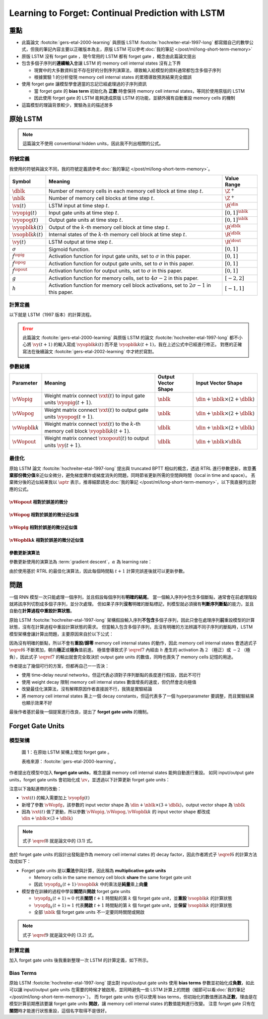 ==================================================
Learning to Forget: Continual Prediction with LSTM
==================================================

.. ====================================================================================================================
.. Set index for authors.
.. ====================================================================================================================

.. index::
  single: Felix A. Gers
  single: Jürgen Schmidhuber
  single: Fred Cummins

.. ====================================================================================================================
.. Set index for conference/journal.
.. ====================================================================================================================

.. index::
  single: Neural Computation

.. ====================================================================================================================
.. Set index for publishing time.
.. ====================================================================================================================

.. index::
  single: 2000

.. ====================================================================================================================
.. Setup SEO.
.. ====================================================================================================================

.. meta::
  :description:
    提出在 LSTM 上增加 forget gate
  :keywords:
    LSTM,
    RNN,
    Sequence Model,
    model architecture,
    neural network

.. ====================================================================================================================
.. Setup front matter.
.. ====================================================================================================================

.. tab-set::

  .. tab-item:: Tags

    :bdg-secondary:`LSTM`
    :bdg-secondary:`Model Architecture`
    :bdg-secondary:`RNN`
    :bdg-secondary:`Sequence Model`
    :bdg-primary:`Neural Computation`

  .. tab-item:: Authors

    Felix A. Gers, Jürgen Schmidhuber, Fred Cummins

  .. tab-item:: Date

    2000

  .. tab-item:: Journal

    Neural Computation

  .. tab-item:: Link

    論文連結 :footcite:`gers-etal-2000-learning`

    .. ================================================================================================================
    .. Define math macros. We put macros here so that user will not see them loading.
    .. ================================================================================================================

    .. math::
      :nowrap:

      \[
        % Operators.
        \newcommand{\opblk}{\operatorname{block}}
        \newcommand{\opfg}{\operatorname{fg}}
        \newcommand{\opig}{\operatorname{ig}}
        \newcommand{\opin}{\operatorname{in}}
        \newcommand{\oplen}{\operatorname{len}}
        \newcommand{\opnet}{\operatorname{net}}
        \newcommand{\opog}{\operatorname{og}}
        \newcommand{\opout}{\operatorname{out}}
        \newcommand{\opseq}{\operatorname{seq}}

        % Memory cell blocks.
        \newcommand{\blk}[1]{{\opblk^{#1}}}

        % Vectors' notations.
        \newcommand{\vs}{\mathbf{s}}
        \newcommand{\vsopblk}[1]{\vs^\blk{#1}}
        \newcommand{\vx}{\mathbf{x}}
        \newcommand{\vxopout}{\vx^\opout}
        \newcommand{\vxt}{\tilde{\vx}}
        \newcommand{\vy}{\mathbf{y}}
        \newcommand{\vyh}{\hat{\vy}}
        \newcommand{\vyopblk}[1]{\vy^\blk{#1}}
        \newcommand{\vyopfg}{\vy^\opfg}
        \newcommand{\vyopig}{\vy^\opig}
        \newcommand{\vyopog}{\vy^\opog}
        \newcommand{\vz}{\mathbf{z}}
        \newcommand{\vzopblk}[1]{\vz^\blk{#1}}
        \newcommand{\vzopfg}{\vz^\opfg}
        \newcommand{\vzopig}{\vz^\opig}
        \newcommand{\vzopog}{\vz^\opog}
        \newcommand{\vzopout}{\vz^\opout}

        % Matrixs' notation.
        \newcommand{\vW}{\mathbf{W}}
        \newcommand{\vWopblk}[1]{\vW^\blk{#1}}
        \newcommand{\vWopfg}{\vW^\opfg}
        \newcommand{\vWopig}{\vW^\opig}
        \newcommand{\vWopog}{\vW^\opog}
        \newcommand{\vWopout}{\vW^\opout}

        % Symbols in mathcal.
        \newcommand{\cL}{\mathcal{L}}
        \newcommand{\cT}{\mathcal{T}}

        % Vectors with subscript.
        \newcommand{\vxj}{{\vx_j}}
        \newcommand{\vyi}{{\vy_i}}
        \newcommand{\vyj}{{\vy_j}}
        \newcommand{\vzi}{{\vz_i}}

        % Matrixs with subscripts.
        \newcommand{\vWii}{{\vW_{i, i}}}
        \newcommand{\vWij}{{\vW_{i, j}}}

        % Dimensions.
        \newcommand{\din}{{d_\opin}}
        \newcommand{\dout}{{d_\opout}}
        \newcommand{\dblk}{{d_\opblk}}
        \newcommand{\nblk}{{n_\opblk}}

        % Derivative of loss(#2) with respect to net input #1 at time #3.
        \newcommand{\vth}[2]{{\vartheta_{#1}^{#2}}}

        % Gradient approximation by truncating gradient.
        \newcommand{\aptr}{\approx_{\operatorname{tr}}}
      \]

..
  <!-- Operator in. -->
  $\providecommand{\opnet}{}$
  $\renewcommand{\opnet}{\operatorname{net}}$
  <!-- Operator in. -->
  $\providecommand{\opin}{}$
  $\renewcommand{\opin}{\operatorname{in}}$
  <!-- Operator out. -->
  $\providecommand{\opout}{}$
  $\renewcommand{\opout}{\operatorname{out}}$
  <!-- Operator cell block. -->
  $\providecommand{\opblk}{}$
  $\renewcommand{\opblk}{\operatorname{block}}$
  <!-- Operator cell multiplicative forget gate. -->
  $\providecommand{\opfg}{}$
  $\renewcommand{\opfg}{\operatorname{fg}}$
  <!-- Operator cell multiplicative input gate. -->
  $\providecommand{\opig}{}$
  $\renewcommand{\opig}{\operatorname{ig}}$
  <!-- Operator cell multiplicative output gate. -->
  $\providecommand{\opog}{}$
  $\renewcommand{\opog}{\operatorname{og}}$
  <!-- Operator sequence. -->
  $\providecommand{\opseq}{}$
  $\renewcommand{\opseq}{\operatorname{seq}}$
  <!-- Operator loss. -->
  $\providecommand{\oploss}{}$
  $\renewcommand{\oploss}{\operatorname{loss}}$

  <!-- Net input. -->
  $\providecommand{\net}{}$
  $\renewcommand{\net}[2]{\opnet_{#1}(#2)}$
  <!-- Net input with activatiton f. -->
  $\providecommand{\fnet}{}$
  $\renewcommand{\fnet}[2]{f_{#1}\big(\net{#1}{#2}\big)}$
  <!-- Derivative of f with respect to net input. -->
  $\providecommand{\dfnet}{}$
  $\renewcommand{\dfnet}[2]{f_{#1}'\big(\net{#1}{#2}\big)}$

  <!-- Input dimension. -->
  $\providecommand{\din}{}$
  $\renewcommand{\din}{d_{\opin}}$
  <!-- Output dimension. -->
  $\providecommand{\dout}{}$
  $\renewcommand{\dout}{d_{\opout}}$
  <!-- Cell block dimension. -->
  $\providecommand{\dblk}{}$
  $\renewcommand{\dblk}{d_{\opblk}}$

  <!-- Number of cell blocks. -->
  $\providecommand{\nblk}{}$
  $\renewcommand{\nblk}{n_{\opblk}}$

  <!-- Cell block k. -->
  $\providecommand{\blk}{}$
  $\renewcommand{\blk}[1]{\opblk^{#1}}$

  <!-- Weight of multiplicative forget gate. -->
  $\providecommand{\wfg}{}$
  $\renewcommand{\wfg}{w^{\opfg}}$
  <!-- Weight of multiplicative input gate. -->
  $\providecommand{\vWopig}{}$
  $\renewcommand{\vWopig}{w^{\opig}}$
  <!-- Weight of multiplicative output gate. -->
  $\providecommand{\vWopog}{}$
  $\renewcommand{\vWopog}{w^{\opog}}$
  <!-- Weight of cell units. -->
  $\providecommand{\wblk}{}$
  $\renewcommand{\wblk}[1]{w^{\blk{#1}}}$
  <!-- Weight of output units. -->
  $\providecommand{\wout}{}$
  $\renewcommand{\wout}{w^{\opout}}$

  <!-- Net input of multiplicative forget gate. -->
  $\providecommand{\netfg}{}$
  $\renewcommand{\netfg}[2]{\opnet_{#1}^{\opfg}(#2)}$
  <!-- Net input of multiplicative forget gate with activatiton f. -->
  $\providecommand{\fnetfg}{}$
  $\renewcommand{\fnetfg}[2]{f_{#1}^{\opfg}\big(\netfg{#1}{#2}\big)}$
  <!-- Derivative of f with respect to net input of forget gate. -->
  $\providecommand{\dfnetfg}{}$
  $\renewcommand{\dfnetfg}[2]{f_{#1}^{\opfg}{'}\big(\netfg{#1}{#2}\big)}$
  <!-- Net input of multiplicative input gate. -->
  $\providecommand{\netig}{}$
  $\renewcommand{\netig}[2]{\opnet_{#1}^{\opig}(#2)}$
  <!-- Net input of multiplicative input gate with activatiton f. -->
  $\providecommand{\fnetig}{}$
  $\renewcommand{\fnetig}[2]{f_{#1}^{\opig}\big(\netig{#1}{#2}\big)}$
  <!-- Derivative of f with respect to net input of input gate. -->
  $\providecommand{\dfnetig}{}$
  $\renewcommand{\dfnetig}[2]{f_{#1}^{\opig}{'}\big(\netig{#1}{#2}\big)}$
  <!-- Net input of multiplicative output gate. -->
  $\providecommand{\netog}{}$
  $\renewcommand{\netog}[2]{\opnet_{#1}^{\opog}(#2)}$
  <!-- Net input of multiplicative output gate with activatiton f. -->
  $\providecommand{\fnetog}{}$
  $\renewcommand{\fnetog}[2]{f_{#1}^{\opog}\big(\netog{#1}{#2}\big)}$
  <!-- Derivative of f with respect to net input of output gate. -->
  $\providecommand{\dfnetog}{}$
  $\renewcommand{\dfnetog}[2]{f_{#1}^{\opog}{'}\big(\netog{#1}{#2}\big)}$
  <!-- Net input of output units. -->
  $\providecommand{\netout}{}$
  $\renewcommand{\netout}[2]{\opnet_{#1}^{\opout}(#2)}$
  <!-- Net input of output units with activatiton f. -->
  $\providecommand{\fnetout}{}$
  $\renewcommand{\fnetout}[2]{f_{#1}^{\opout}\big(\netout{#1}{#2}\big)}$
  <!-- Derivative of f with respect to net input of output units. -->
  $\providecommand{\dfnetout}{}$
  $\renewcommand{\dfnetout}[2]{f_{#1}^{\opout}{'}\big(\netout{#1}{#2}\big)}$

  <!-- Net input of cell unit. -->
  $\providecommand{\netblk}{}$
  $\renewcommand{\netblk}[3]{\opnet_{#1}^{\blk{#2}}(#3)}$
  <!-- Net input of cell unit with activatiton g. -->
  $\providecommand{\gnetblk}{}$
  $\renewcommand{\gnetblk}[3]{g_{#1}\big(\netblk{#1}{#2}{#3}\big)}$
  <!-- Derivative of g with respect to net input of cell unit. -->
  $\providecommand{\dgnetblk}{}$
  $\renewcommand{\dgnetblk}[3]{g_{#1}'\big(\netblk{#1}{#2}{#3}\big)}$
  <!-- Cell unit with activatiton h. -->
  $\providecommand{\hblk}{}$
  $\renewcommand{\hblk}[3]{h_{#1}\big(s_{#1}^{\blk{#2}}(#3)\big)}$
  <!-- Derivative of h with respect to cell unit. -->
  $\providecommand{\dhblk}{}$
  $\renewcommand{\dhblk}[3]{h_{#1}'\big(s_{#1}^{\blk{#2}}(#3)\big)}$

  <!-- Gradient approximation by truncating gradient. -->
  $\providecommand{\aptr}{}$
  $\renewcommand{\aptr}{\approx_{\operatorname{tr}}}$

重點
====

- 此篇論文 :footcite:`gers-etal-2000-learning` 與原版 LSTM :footcite:`hochreiter-etal-1997-long` 都寫錯自己的數學公式，但我的筆記內容主要以正確版本為主，原版 LSTM 可以參考\ :doc:`我的筆記 </post/ml/long-short-term-memory>`
- 原版 LSTM 沒有 forget gate ，現今常用的 LSTM 都有 forget gate ，概念由此篇論文提出
- 包含多個子序列的\ **連續輸入**\會讓 LSTM 的 memory cell internal states 沒有上下界

  - 現實中的大多數資料並不存在好的分割序列演算法，導致輸入給模型的資料通常都包含多個子序列
  - 根據實驗 1 的分析發現 memory cell internal states 的累積導致預測結果完全錯誤

- 使用 forget gate 讓模型學會適當的忘記已經處理過的子序列資訊

  - 當 forget gate 的 **bias term** 初始化為 **正數** 時會保持 memory cell internal states，等同於使用原版的 LSTM
  - 因此使用 forget gate 的 LSTM 能夠達成原版 LSTM 的功能，並額外擁有自動重設 memory cells 的機制

- 這篇模型的理論背景較少，實驗為主的描述居多

原始 LSTM
=========

.. note::

  這篇論文不使用 conventional hidden units，因此我不列出相關的公式。

符號定義
--------

我使用的符號與論文不同，我的符號定義請參考\ :doc:`我的筆記 </post/ml/long-short-term-memory>`。

+------------------------+---------------------------------------------------------------------------------------------------+----------------------+
| Symbol                 | Meaning                                                                                           | Value Range          |
+========================+===================================================================================================+======================+
| :math:`\dblk`          | Number of memory cells in each memory cell block at time step :math:`t`.                          | :math:`\Z^+`         |
+------------------------+---------------------------------------------------------------------------------------------------+----------------------+
| :math:`\nblk`          | Number of memory cell blocks at time step :math:`t`.                                              | :math:`\Z^+`         |
+------------------------+---------------------------------------------------------------------------------------------------+----------------------+
| :math:`\vx(t)`         | LSTM input at time step :math:`t`.                                                                | :math:`\R^\din`      |
+------------------------+---------------------------------------------------------------------------------------------------+----------------------+
| :math:`\vyopig(t)`     | Input gate units at time step :math:`t`.                                                          | :math:`[0, 1]^\nblk` |
+------------------------+---------------------------------------------------------------------------------------------------+----------------------+
| :math:`\vyopog(t)`     | Output gate units at time step :math:`t`.                                                         | :math:`[0, 1]^\nblk` |
+------------------------+---------------------------------------------------------------------------------------------------+----------------------+
| :math:`\vyopblk{k}(t)` | Output of the :math:`k`-th memory cell block at time step :math:`t`.                              | :math:`\R^\dblk`     |
+------------------------+---------------------------------------------------------------------------------------------------+----------------------+
| :math:`\vsopblk{k}(t)` | Internal states of the :math:`k`-th memory cell block at time step :math:`t`.                     | :math:`\R^\dblk`     |
+------------------------+---------------------------------------------------------------------------------------------------+----------------------+
| :math:`\vy(t)`         | LSTM output at time step :math:`t`.                                                               | :math:`\R^\dout`     |
+------------------------+---------------------------------------------------------------------------------------------------+----------------------+
| :math:`\sigma`         | Sigmoid function.                                                                                 | :math:`[0, 1]`       |
+------------------------+---------------------------------------------------------------------------------------------------+----------------------+
| :math:`f^\opig`        | Activation function for input gate units, set to :math:`\sigma` in this paper.                    | :math:`[0, 1]`       |
+------------------------+---------------------------------------------------------------------------------------------------+----------------------+
| :math:`f^\opog`        | Activation function for output gate units, set to :math:`\sigma` in this paper.                   | :math:`[0, 1]`       |
+------------------------+---------------------------------------------------------------------------------------------------+----------------------+
| :math:`f^\opout`       | Activation function for output units, set to :math:`\sigma` in this paper.                        | :math:`[0, 1]`       |
+------------------------+---------------------------------------------------------------------------------------------------+----------------------+
| :math:`g`              | Activation function for memory cells, set to :math:`4 \sigma - 2` in this paper.                  | :math:`[-2, 2]`      |
+------------------------+---------------------------------------------------------------------------------------------------+----------------------+
| :math:`h`              | Activation function for memory cell block activations, set to :math:`2 \sigma - 1` in this paper. | :math:`[-1, 1]`      |
+------------------------+---------------------------------------------------------------------------------------------------+----------------------+

計算定義
--------

以下就是 LSTM（1997 版本）的計算流程。

.. math::
  :nowrap:

  \[
    \begin{align*}
      & \algoProc{\operatorname{LSTM1997}}(\vx, \vWopig, \vWopog, \vWopblk{1}, \dots, \vWopblk{\nblk}, \vWopout) \\
      & \indent{1} \algoCmt{Initialize activations with zeros.} \\
      & \indent{1} \cT \algoEq \oplen(\vx) \\
      & \indent{1} \vyopig(0) \algoEq \zv \\
      & \indent{1} \vyopog(0) \algoEq \zv \\
      & \indent{1} \algoFor{k \in \Set{1, \dots, \nblk}} \\
      & \indent{2}   \vsopblk{k}(0) \algoEq \zv \\
      & \indent{2}   \vyopblk{k}(0) \algoEq \zv \\
      & \indent{1} \algoEndFor \\
      & \indent{1} \algoCmt{Do forward pass.} \\
      & \indent{1} \algoFor{t \in \Set{0, \dots, \cT - 1}} \\
      & \indent{2}   \algoCmt{Concatenate input units with activations.} \\
      & \indent{2}   \vxt(t) \algoEq \begin{pmatrix}
                                       \vx(t) \\
                                       \vyopig(t) \\
                                       \vyopog(t) \\
                                       \vyopblk{1}(t) \\
                                       \vdots \\
                                       \vyopblk{\nblk}(t)
                                     \end{pmatrix} \\
      & \indent{2}   \algoCmt{Compute input gate units' activations.} \\
      & \indent{2}   \vzopig(t + 1) \algoEq \vWopig \cdot \vxt(t) \\
      & \indent{2}   \vyopig(t + 1) \algoEq f^\opig\qty(\vzopig(t + 1)) \\
      & \indent{2}   \algoCmt{Compute output gate units' activations.} \\
      & \indent{2}   \vzopog(t + 1) \algoEq \vWopog \cdot \vxt(t) \\
      & \indent{2}   \vyopog(t + 1) \algoEq f^\opog\qty(\vzopog(t + 1)) \\
      & \indent{2}   \algoCmt{Compute the k-th memory cell block's activations.} \\
      & \indent{2}   \algoFor{k \in \Set{1, \dots, \nblk}} \\
      & \indent{3}     \vzopblk{k}(t + 1) \algoEq \vWopblk{k} \cdot \vxt(t) \\
      & \indent{3}     \vsopblk{k}(t + 1) \algoEq \vsopblk{k}(t) + \vyopig_k(t + 1) \cdot g\qty(\vzopblk{k}(t + 1)) \\
      & \indent{3}     \vyopblk{k}(t + 1) \algoEq \vyopog_k(t + 1) \cdot h\qty(\vsopblk{k}(t + 1)) \\
      & \indent{2}   \algoEndFor \\
      & \indent{2}   \algoCmt{Concatenate input units with new activations.} \\
      & \indent{2}   \vxopout(t + 1) \algoEq \begin{pmatrix}
                                               \vx(t) \\
                                               \vyopblk{1}(t + 1) \\
                                               \vdots \\
                                               \vyopblk{\nblk}(t + 1) \\
                                             \end{pmatrix} \\
      & \indent{2}   \algoCmt{Compute outputs.} \\
      & \indent{2}   \vzopout(t + 1) \algoEq \vWopout \cdot \vxopout(t + 1) \\
      & \indent{2}   \vy(t + 1) \algoEq f^\opout\qty(\vzopout(t + 1)) \\
      & \indent{1} \algoEndFor \\
      & \indent{1} \algoReturn \vy(1), \dots, \vy(\cT) \\
      & \algoEndProc
    \end{align*}
  \]

.. error::

  此篇論文 :footcite:`gers-etal-2000-learning` 與原版 LSTM 的論文 :footcite:`hochreiter-etal-1997-long` 都不小心將 :math:`\vy(t + 1)` 的輸入寫成 :math:`\vyopblk{k}(t)` 而不是 :math:`\vyopblk{k}(t + 1)`，我在上述公式中已經進行修正。
  對應的正確寫法在後續論文 :footcite:`gers-etal-2002-learning` 中才終於寫對。


參數結構
--------

+---------------------+---------------------------------------------------------------------------------------------------------+---------------------+-----------------------------------------+
| Parameter           | Meaning                                                                                                 | Output Vector Shape | Input Vector Shape                      |
+=====================+=========================================================================================================+=====================+=========================================+
| :math:`\vWopig`     | Weight matrix connect :math:`\vxt(t)` to input gate units :math:`\vyopig(t + 1)`.                       | :math:`\nblk`       | :math:`\din + \nblk \times (2 + \dblk)` |
+---------------------+---------------------------------------------------------------------------------------------------------+---------------------+-----------------------------------------+
| :math:`\vWopog`     | Weight matrix connect :math:`\vxt(t)` to output gate units :math:`\vyopog(t + 1)`.                      | :math:`\nblk`       | :math:`\din + \nblk \times (2 + \dblk)` |
+---------------------+---------------------------------------------------------------------------------------------------------+---------------------+-----------------------------------------+
| :math:`\vWopblk{k}` | Weight matrix connect :math:`\vxt(t)` to the :math:`k`-th memory cell block :math:`\vyopblk{k}(t + 1)`. | :math:`\dblk`       | :math:`\din + \nblk \times (2 + \dblk)` |
+---------------------+---------------------------------------------------------------------------------------------------------+---------------------+-----------------------------------------+
| :math:`\vWopout`    | Weight matrix connect :math:`\vxopout(t)` to output units :math:`\vy(t + 1)`.                           | :math:`\dblk`       | :math:`\din + \nblk \times \dblk`       |
+---------------------+---------------------------------------------------------------------------------------------------------+---------------------+-----------------------------------------+

最佳化
------

原始 LSTM 論文 :footcite:`hochreiter-etal-1997-long` 提出與 truncated BPTT 相似的概念，透過 RTRL 進行參數更新，故意\ **丟棄部份微分值**\來近似全微分，避免梯度爆炸或梯度消失的問題，同時節省更新所需的空間與時間（local in time and space）。
丟棄微分後的近似結果我以 :math:`\aptr` 表示，推導細節請見\ :doc:`我的筆記 </post/ml/long-short-term-memory>`，以下我直接列出對應的公式。

:math:`\vWopout` 相對於誤差的微分
~~~~~~~~~~~~~~~~~~~~~~~~~~~~~~~~~

.. math::
  :nowrap:

  \[
    \begin{align*}
      & \dv{\cL\qty(\vy(t + 1), \vyh(t + 1))}{\vWopout_{p, q}} = \qty(\vy_p(t + 1) - \vyh_p(t + 1)) \cdot {f^\opout}'\qty(\vzopout_p(t + 1)) \cdot \vxopout_q(t + 1) \\
      & \qqtext{where} \begin{dcases}
                         p \in \Set{1, \dots, \dout} \\
                         q \in \Set{1, \dots, \din + \nblk \times \dblk} \\
                         t \in \Set{0, \dots, \cT - 1}
                       \end{dcases}.
    \end{align*}
    \tag{1}\label{1}
  \]

:math:`\vWopog` 相對於誤差的微分近似值
~~~~~~~~~~~~~~~~~~~~~~~~~~~~~~~~~~~~~~~

.. math::
  :nowrap:

  \[
    \begin{align*}
      & \dv{\cL\qty(\vy(t + 1) - \vyh(t + 1))}{\vWopog_{p, q}} \aptr \qty(\sum_{j = 1}^\dblk \qty[\sum_{i = 1}^\dout \qty(\vy_i(t + 1) - \vyh_i(t + 1)) \cdot {f^\opout}'\qty(\vzopout_i(t + 1)) \cdot \vWopout_{i, \din + (p - 1) \times \dblk + j}] \cdot h\qty(\vsopblk{p}_j(t + 1))) \cdot {f^\opog}'\qty(\vzopog_p(t + 1)) \cdot \vxt_q(t) \\
      & \qqtext{where} \begin{dcases}
                         p \in \Set{1, \dots, \nblk} \\
                         q \in \Set{1, \dots, \din + \nblk \times (2 + \dblk)} \\
                         t \in \Set{0, \dots, \cT - 1}
                       \end{dcases}.
    \end{align*}
    \tag{2}\label{2}
  \]

:math:`\vWopig` 相對於誤差的微分近似值
~~~~~~~~~~~~~~~~~~~~~~~~~~~~~~~~~~~~~~~

.. math::
  :nowrap:

  \[
    \begin{align*}
      & \dv{\cL\qty(\vy(t + 1) - \vyh(t + 1))}{\vWopig_{p, q}} \aptr \qty(\sum_{j = 1}^\dblk \qty[\sum_{i = 1}^\dout \qty(\vy_i(t + 1) - \vyh_i(t + 1)) \cdot {f^\opout}'\qty(\vzopout_i(t + 1)) \cdot \vWopout_{i, \din + (p - 1) \times \dblk + j}] \cdot h'\qty(\vsopblk{p}_j(t + 1)) \cdot \sum_{t^\star = 0}^t \qty[{f^\opig}'\qty(\vzopig_p(t^\star + 1)) \cdot \vxt_q(t^\star) \cdot g\qty(\vzopblk{p}_j(t^\star + 1))]) \cdot \vyopog_p(t + 1) \\
      & \qqtext{where} \begin{dcases}
                         p \in \Set{1, \dots, \nblk} \\
                         q \in \Set{1, \dots, \din + \nblk \times (2 + \dblk)} \\
                         t \in \Set{0, \dots, \cT - 1}
                       \end{dcases}.
    \end{align*}
    \tag{3}\label{3}
  \]

:math:`\vWopblk{k}` 相對於誤差的微分近似值
~~~~~~~~~~~~~~~~~~~~~~~~~~~~~~~~~~~~~~~~~~~

.. math::
  :nowrap:

  \[
    \begin{align*}
      & \dv{\cL\qty(\vy(t + 1) - \vyh(t + 1))}{\vWopblk{k}_{p, q}} \aptr \qty[\sum_{i = 1}^\dout \qty(\vy_i(t + 1) - \vyh_i(t + 1)) \cdot {f^\opout}'\qty(\vzopout_i(t + 1)) \cdot \vWopout_{i, \din + (k - 1) \times \dblk + p}] \cdot \qty[\sum_{t^\star = 0}^t \vyopig_k(t^\star + 1) \cdot g'\qty(\vzopblk{k}_p(t^\star + 1)) \cdot \vxt_q(t^\star)] \cdot \vyopog_k(t + 1) \cdot h'\qty(\vsopblk{k}_p(t + 1)) \\
      & \qqtext{where} \begin{dcases}
                         k \in \Set{1, \dots, \nblk} \\
                         p \in \Set{1, \dots, \dblk} \\
                         q \in \Set{1, \dots, \din + \nblk \times (2 + \dblk)} \\
                         t \in \Set{0, \dots, \cT - 1}
                       \end{dcases}.
    \end{align*}
    \tag{4}\label{4}
  \]

參數更新演算法
~~~~~~~~~~~~~~

參數更新使用的演算法為 :term:`gradient descent`，:math:`\alpha` 為 learning rate：

.. math::
  :nowrap:

  \[
    \begin{align*}
      \vWopout_{p, q}    & \algoEq \vWopout_{p, q} - \alpha \cdot \dv{\cL\qty(\vy(t + 1), \vyh(t + 1))}{\vWopout_{p, q}} \qqtext{where} \begin{dcases}
                                                                                                                                          p \in \Set{1, \dots, \dout} \\
                                                                                                                                          q \in \Set{1, \dots, \din + \nblk \times \dblk}
                                                                                                                                        \end{dcases}. \\
      \vWopog_{p, q}     & \algoEq \vWopog_{p, q} - \alpha \cdot \dv{\cL\qty(\vy(t + 1), \vyh(t + 1))}{\vWopog_{p, q}} \qqtext{where} \begin{dcases}
                                                                                                                                        p \in \Set{1, \dots, \nblk} \\
                                                                                                                                        q \in \Set{1, \dots, \din + \nblk \times (2 + \dblk)}
                                                                                                                                      \end{dcases}. \\
      \vWopig_{p, q}     & \algoEq \vWopig_{p, q} - \alpha \cdot \dv{\cL\qty(\vy(t + 1), \vyh(t + 1))}{\vWopig_{p, q}} \qqtext{where} \begin{dcases}
                                                                                                                                        p \in \Set{1, \dots, \nblk} \\
                                                                                                                                        q \in \Set{1, \dots, \din + \nblk \times (2 + \dblk)}
                                                                                                                                      \end{dcases}. \\
      \vWopblk{k}_{p, q} & \algoEq \vWopblk{k}_{p, q} - \alpha \cdot \dv{\cL\qty(\vy(t + 1), \vyh(t + 1))}{\vWopblk{k}_{p, q}} \qqtext{where} \begin{dcases}
                                                                                                                                                k \in \Set{1, \dots, \nblk} \\
                                                                                                                                                p \in \Set{1, \dots, \dblk} \\
                                                                                                                                                q \in \Set{1, \dots, \din + \nblk \times (2 + \dblk)}
                                                                                                                                              \end{dcases}.
    \end{align*}
    \tag{5}\label{5}
  \]

由於使用基於 RTRL 的最佳化演算法，因此每個時間點 :math:`t + 1` 計算完誤差後就可以更新參數。

問題
====

一個 RNN 模型一次只能處理一個序列，並且假設每個序列有\ **明確的結尾**。
當一個輸入序列中包含多個斷點，通常會在前處理階段就將該序列切割成多個子序列，並分次處理。
但如果子序列\ **沒有**\明確的斷點標記，則模型就必須擁有\ **判斷序列斷點**\的能力，並且自動在\ **計算過程中重設計算狀態**。

原始 LSTM :footcite:`hochreiter-etal-1997-long` 架構假設輸入序列\ **不包含**\多個子序列，因此只會在處理序列\ **前**\重設模型的計算狀態，沒有在計算過程中重設計算狀態的需求。
但當輸入包含多個子序列，且沒有明確的方法辨識不同子序列的斷點時，LSTM 模型架構會讓計算出問題，主要原因來自於以下公式：

.. math::
  :nowrap:

  \[
    \vsopblk{k}(t + 1) \algoEq \vsopblk{k}(t) + \vyopig_k(t + 1) \cdot g\qty(\vzopblk{k}(t + 1))
    \tag{6}\label{6}
  \]
  \[
    \vyopblk{k}(t + 1) \algoEq \vyopog_k(t + 1) \cdot h\qty(\vsopblk{k}(t + 1))
    \tag{7}\label{7}
  \]

因為沒有明確的斷點，所以不會有\ **重設/歸零** memory cell internal states 的動作，因此 memory cell internal states 會透過式子 :math:`\eqref{6}` 不斷累加，朝向\ **極正**\或\ **極負**\值前進。
極值會導致式子 :math:`\eqref{7}` 內經由 :math:`h` 產生的 activation 為 :math:`2` （極正）或 :math:`-2` （極負），因此式子 :math:`\eqref{7}` 的輸出就會完全取決於 output gate units 的數值，同時也喪失了 memory cells 記憶的用途。

作者提出了幾個可行的方案，但都再自己一一否決：

- 使用 time-delay neural networks，但這代表必須對子序列斷點的長度進行假設，因此不可行
- 使用 weight decay 限制 memory cell internal states 數值增長的速度，但仍然會走向極值
- 改變最佳化演算法，沒有解釋原因作者直接說不行，我猜是實驗結論
- 將 memory cell internal states 乘上一個 decay constants，但這代表多了一個 hyperparameter 要調整，而且實驗結果也顯示效果不好

最後作者基於最後一個提案進行改良，提出了 **forget gate units** 的機制。

Forget Gate Units
=================

模型架構
--------

.. figure:: https://i.imgur.com/ILRsaEU.png
  :alt: 在原始 LSTM 架構上增加 forget gate units
  :name: paper-fig-1

  圖 1：在原始 LSTM 架構上增加 forget gate 。

  表格來源：:footcite:`gers-etal-2000-learning`。

作者提出在模型中加入 **forget gate units**，概念是讓 memory cell internal states 能夠自動進行重設。
如同 input/output gate units，forget gate units 會初始化成 :math:`\zv`，並透過以下計算更新 forget gate units：

.. math::
  :nowrap:

  \[
    \begin{align*}
      & \vxt(t) \algoEq \begin{pmatrix}
                          \vx(t) \\
                          \vyopfg(t) \\
                          \vyopig(t) \\
                          \vyopog(t) \\
                          \vyopblk{1}(t) \\
                          \vdots \\
                          \vyopblk{\nblk}(t)
                        \end{pmatrix} \\
      & \vzopfg(t + 1) \algoEq \vWopfg \cdot \vxt(t) \\
      & \vyopfg(t + 1) \algoEq f^\opfg\qty(\vzopfg(t + 1))
    \end{align*}
    \tag{8}\label{8}
  \]

注意以下幾點連帶的改動：

- :math:`\vxt(t)` 的輸入需要加上 :math:`\vyopfg(t)`
- 新增了參數 :math:`\vWopfg`，該參數的 input vector shape 為 :math:`\din + \nblk \times (3 + \dblk)`，output vector shape 為 :math:`\nblk`
- 因為 :math:`\vxt(t)` 做了更動，所以參數 :math:`\vWopig, \vWopog, \vWopblk{k}` 的 input vector shape 都改成 :math:`\din + \nblk \times (3 + \dblk)`

.. note::

  式子 :math:`\eqref{8}` 就是論文中的 (3.1) 式。

由於 forget gate units 的設計出發點是作為 memory cell internal states 的 decay factor，因此作者將式子 :math:`\eqref{6}` 的計算方法改成如下：

.. math::
  :nowrap:

  \[
    \vsopblk{k}(t + 1) \algoEq \vyopfg_k(t + 1) \cdot \vsopblk{k}(t) + \vyopig_k(t + 1) \cdot g\qty(\vzopblk{k}(t + 1))
    \tag{9}\label{9}
  \]

- Forget gate units 是以\ **乘法**\參與計算，因此稱為 **multiplicative gate units**

  - Memory cells in the same memory cell block **share** the same forget gate unit
  - 因此 :math:`\vyopfg_k(t + 1) \cdot \vsopblk{k}` 中的乘法是\ **純量**\乘上\ **向量**

- 模型會在訓練的過程中學習\ **關閉**\與\ **開啟** forget gate units

  - :math:`\vyopfg_k(t + 1) \approx 0` 代表\ **關閉** :math:`t + 1` 時間點的第 :math:`k` 個 forget gate unit，並\ **重設** :math:`\vsopblk{k}` 的計算狀態
  - :math:`\vyopfg_k(t + 1) \approx 1` 代表\ **開啟** :math:`t + 1` 時間點的第 :math:`k` 個 forget gate unit，並\ **保留** :math:`\vsopblk{k}` 的計算狀態
  - 全部 :math:`\nblk` 個 forget gate units 不一定要同時關閉或開啟

.. note::

  式子 :math:`\eqref{9}` 就是論文中的 (3.2) 式。

計算定義
--------

加入 forget gate units 後我重新整理一次 LSTM 的計算定義，如下所示。

.. math::
  :nowrap:

  \[
    \begin{align*}
      & \algoProc{\operatorname{LSTM1997}}(\vx, \vWopfg, \vWopig, \vWopog, \vWopblk{1}, \dots, \vWopblk{\nblk}, \vWopout) \\
      & \indent{1} \algoCmt{Initialize activations with zeros.} \\
      & \indent{1} \cT \algoEq \oplen(\vx) \\
      & \indent{1} \vyopfg(0) \algoEq \zv \\
      & \indent{1} \vyopig(0) \algoEq \zv \\
      & \indent{1} \vyopog(0) \algoEq \zv \\
      & \indent{1} \algoFor{k \in \Set{1, \dots, \nblk}} \\
      & \indent{2}   \vsopblk{k}(0) \algoEq \zv \\
      & \indent{2}   \vyopblk{k}(0) \algoEq \zv \\
      & \indent{1} \algoEndFor \\
      & \indent{1} \algoCmt{Do forward pass.} \\
      & \indent{1} \algoFor{t \in \Set{0, \dots, \cT - 1}} \\
      & \indent{2}   \algoCmt{Concatenate input units with activations.} \\
      & \indent{2}   \vxt(t) \algoEq \begin{pmatrix}
                                       \vx(t) \\
                                       \vyopfg(t) \\
                                       \vyopig(t) \\
                                       \vyopog(t) \\
                                       \vyopblk{1}(t) \\
                                       \vdots \\
                                       \vyopblk{\nblk}(t)
                                     \end{pmatrix} \\
      & \indent{2}   \algoCmt{Compute forget gate units' activations.} \\
      & \indent{2}   \vzopfg(t + 1) \algoEq \vWopfg \cdot \vxt(t) \\
      & \indent{2}   \vyopfg(t + 1) \algoEq f^\opfg\qty(\vzopfg(t + 1)) \\
      & \indent{2}   \algoCmt{Compute input gate units' activations.} \\
      & \indent{2}   \vzopig(t + 1) \algoEq \vWopig \cdot \vxt(t) \\
      & \indent{2}   \vyopig(t + 1) \algoEq f^\opig\qty(\vzopig(t + 1)) \\
      & \indent{2}   \algoCmt{Compute output gate units' activations.} \\
      & \indent{2}   \vzopog(t + 1) \algoEq \vWopog \cdot \vxt(t) \\
      & \indent{2}   \vyopog(t + 1) \algoEq f^\opog\qty(\vzopog(t + 1)) \\
      & \indent{2}   \algoCmt{Compute the k-th memory cell block's activations.} \\
      & \indent{2}   \algoFor{k \in \Set{1, \dots, \nblk}} \\
      & \indent{3}     \vzopblk{k}(t + 1) \algoEq \vWopblk{k} \cdot \vxt(t) \\
      & \indent{3}     \vsopblk{k}(t + 1) \algoEq \vyopfg_k(t + 1) \cdot \vsopblk{k}(t) + \vyopig_k(t + 1) \cdot g\qty(\vzopblk{k}(t + 1)) \\
      & \indent{3}     \vyopblk{k}(t + 1) \algoEq \vyopog_k(t + 1) \cdot h\qty(\vsopblk{k}(t + 1)) \\
      & \indent{2}   \algoEndFor \\
      & \indent{2}   \algoCmt{Concatenate input units with new activations.} \\
      & \indent{2}   \vxopout(t + 1) \algoEq \begin{pmatrix}
                                               \vx(t) \\
                                               \vyopblk{1}(t + 1) \\
                                               \vdots \\
                                               \vyopblk{\nblk}(t + 1) \\
                                             \end{pmatrix} \\
      & \indent{2}   \algoCmt{Compute outputs.} \\
      & \indent{2}   \vzopout(t + 1) \algoEq \vWopout \cdot \vxopout(t + 1) \\
      & \indent{2}   \vy(t + 1) \algoEq f^\opout\qty(\vzopout(t + 1)) \\
      & \indent{1} \algoEndFor \\
      & \indent{1} \algoReturn \vy(1), \dots, \vy(\cT) \\
      & \algoEndProc
    \end{align*}
  \]

Bias Terms
----------

原始 LSTM :footcite:`hochreiter-etal-1997-long` 提出對 input/output gate units 使用 **bias terms** 參數並初始化成\ **負數**，如此可以讓 input/output gate units 在需要的時候才被啟用，並同時避免一些 LSTM 計算上的問題（細節可以看\ :doc:`我的筆記 </post/ml/long-short-term-memory>`）。
而 forget gate units 也可以使用 bias terms，但初始化的數值應該為\ **正數**，理由是在模型計算前期應該要讓 forget gate units **開啟**，讓 memory cell internal states 的數值能夠進行改變。
注意 forget gate 只有在\ **關閉**\時才能進行狀態重設，這個名字取得不是很好。

.. dropdown:: 推導初始化 forget gate bias 為正數的邏輯

  .. math::
    :nowrap:

    \[
      \begin{align*}
                 & b_k^\opfg \gg 0 \qqtext{where} k \in \Set{1, \dots, \nblk} \\
        \implies & \vzopfg_k(1) \gg 0 \qqtext{where} k \in \Set{1, \dots, \nblk} \\
        \implies & \vyopfg_k(1) \approx 1 \qqtext{where} k \in \Set{1, \dots, \nblk} \\
        \implies & \vyopfg_k(1) \cdot \vsopblk{k}_i(0) \approx \vsopblk{k}_i(0) = 0 \qqtext{where} \begin{dcases}
                                                                                                     i \in \Set{1, \dots, \dblk} \\
                                                                                                     k \in \Set{1, \dots, \nblk}
                                                                                                   \end{dcases} \\
        \implies & \vsopblk{k}_i(1) = \vyopfg_k(1) \cdot \vsopblk{k}_i(0) + \vyopfg_k(1) \cdot g\qty(\vzopblk{k}_i(1)) \approx \vyopfg_k(1) \cdot g\qty(\vzopblk{k}_i(1)) \qqtext{where} \begin{dcases}
                                                                                                                                                                                           i \in \Set{1, \dots, \dblk} \\
                                                                                                                                                                                           k \in \Set{1, \dots, \nblk}
                                                                                                                                                                                         \end{dcases}.
      \end{align*}
    \]

..
  ### 最佳化

  基於原始 LSTM :footcite:`hochreiter-etal-1997-long` 的最佳化演算法，將流出 forget gate 的梯度也一起**丟棄**

  $$
  \begin{align*}
  \pd{\netfg{k}{t + 1}}{y_{k^{\star}}^{\opfg}(t)} & \aptr 0 && k = 1, \dots, \nblk \\
  \pd{\netfg{k}{t + 1}}{y_{k^{\star}}^{\opig}(t)} & \aptr 0 && k^{\star} = 1, \dots, \nblk \\
  \pd{\netfg{k}{t + 1}}{y_{k^{\star}}^{\opog}(t)} & \aptr 0 \\
  \pd{\netfg{k}{t + 1}}{y_i^{\blk{k^{\star}}}(t)} & \aptr 0 && i = 1, \dots, \dblk
  \end{align*} \tag{13}\label{13}
  $$

  因此 forget gate 的參數剩餘梯度為

  $$
  \begin{align*}
  & \pd{\oploss(t + 1)}{\wfg_{k, q}} \\
  & \aptr \sum_{i = 1}^{\dout} \Bigg[\pd{\oploss(t + 1)}{y_i(t + 1)} \cdot \pd{y_i(t + 1)}{\netout{i}{t + 1}} \cdot \\
  & \quad \pa{\sum_{j = 1}^{\dblk} \pd{\netout{i}{t + 1}}{y_j^{\blk{k}}(t + 1)} \cdot \pd{y_j^{\blk{k}}(t + 1)}{s_j^{\blk{k}}(t + 1)} \cdot \pd{s_j^{\blk{k}}(t + 1)}{\wfg_{k, q}}}\Bigg] \\
  & \aptr \sum_{i = 1}^{\dout} \Bigg[\pd{\oploss(t + 1)}{y_i(t + 1)} \cdot \pd{y_i(t + 1)}{\netout{i}{t + 1}} \cdot \Bigg(\sum_{j = 1}^{\dblk} \pd{\netout{i}{t + 1}}{y_j^{\blk{k}}(t + 1)} \cdot \pd{y_j^{\blk{k}}(t + 1)}{s_j^{\blk{k}}(t + 1)} \cdot \\
  & \quad \quad \br{y_k^{\opfg}(t + 1) \cdot \pd{s_j^{\blk{k}}(t)}{\wfg_{k, q}} + s_j^{\blk{k}}(t) \cdot \pd{y_k^{\opfg}(t + 1)}{\netfg{k}{t + 1}} \cdot \pd{\netfg{k}{t + 1}}{\wfg_{k, q}}}\Bigg)\Bigg] \\
  & \aptr \sum_{i = 1}^{\dout} \Bigg[\big(y_i(t + 1) - \hat{y}_i(t + 1)\big) \cdot \dfnetout{i}{t + 1} \cdot \\
  & \quad \Bigg(\sum_{j = 1}^{\dblk} \wout_{i, \din + (k - 1) \cdot \dblk + j} \cdot y_k^{\opog}(t + 1) \cdot \dhblk{j}{k}{t + 1} \cdot \\
  & \quad \quad \br{y_k^{\opfg}(t + 1) \cdot \pd{s_j^{\blk{k}}(t)}{\wfg_{k, q}}  + s_j^{\blk{k}}(t) \cdot \dfnetog{k}{t + 1} \cdot \begin{pmatrix}
  x(t) \\
  \vyopfg(t) \\
  y^{\opig}(t) \\
  y^{\opog}(t) \\
  y^{\blk{1}}(t) \\
  \vdots \\
  y^{\blk{\nblk}}(t)
  \end{pmatrix}_q}\Bigg)\Bigg]
  \end{align*} \tag{14}\label{14}
  $$

  $\eqref{14}$ 式就是論文的 3.12 式，其中 $1 \leq k \leq \nblk$ 且 $1 \leq q \leq \din + \nblk \times (3 + \dblk)$。

  由於 $\eqref{12}$ 的修改，$\eqref{9} \eqref{10}$ 最佳化的過程也需要跟著修改。

  input gate units的參數剩餘梯度改為

  $$
  \begin{align*}
  & \pd{\oploss(t + 1)}{\vWopig_{k, q}} \\
  & \aptr \sum_{i = 1}^{\dout} \Bigg[\big(y_i(t + 1) - \hat{y}_i(t + 1)\big) \cdot \dfnetout{i}{t + 1} \cdot \\
  & \quad \Bigg(\sum_{j = 1}^{\dblk} \wout_{i, \din + (k - 1) \cdot \dblk + j} \cdot y_k^{\opog}(t + 1) \cdot \dhblk{j}{k}{t + 1} \cdot \\
  & \quad \quad \br{y_k^{\opfg}(t + 1) \cdot \pd{s_j^{\blk{k}}(t)}{\vWopig_{k, q}} + \gnetblk{j}{k}{t + 1} \cdot \dfnetig{k}{t + 1} \cdot \begin{pmatrix}
  x(t) \\
  \vyopfg(t) \\
  y^{\opig}(t) \\
  y^{\opog}(t) \\
  y^{\blk{1}}(t) \\
  \vdots \\
  y^{\blk{\nblk}}(t)
  \end{pmatrix}_q}\Bigg)\Bigg]
  \end{align*} \tag{15}\label{15}
  $$

  $\eqref{14}$ 式就是論文的 3.11 式，其中 $1 \leq k \leq \nblk$ 且 $1 \leq q \leq \din + \nblk \times (3 + \dblk)$。

   memory cells 淨輸入參數的剩餘梯度改為

  $$
  \begin{align*}
  & \pd{\oploss(t + 1)}{\vWopblk{k}_{p, q}} \\
  & \aptr \sum_{i = 1}^{\dout} \Bigg[\big(y_i(t + 1) - \hat{y}_i(t + 1)\big) \cdot \dfnetout{i}{t + 1} \cdot \wout_{i, \din + (k - 1) \cdot \dblk + j} \cdot \\
  & \quad y_k^{\opog}(t + 1) \cdot \dhblk{j}{k}{t + 1} \cdot \\
  & \quad \br{y_k^{\opfg}(t + 1) \cdot \pd{s_p^{\blk{k}}(t)}{\vWopblk{k}_{p, q}} + y_k^{\opig}(t + 1) \cdot \dgnetblk{p}{k}{t + 1} \cdot \begin{pmatrix}
  x(t) \\
  \vyopfg(t) \\
  y^{\opig}(t) \\
  y^{\opog}(t) \\
  y^{\blk{1}}(t) \\
  \vdots \\
  y^{\blk{\nblk}}(t)
  \end{pmatrix}_q}\Bigg]
  \end{align*} \tag{16}\label{16}
  $$

  $\eqref{14}$ 式就是論文的 3.10 式，其中 $1 \leq k \leq \nblk$， $1 \leq p \leq \dblk$ 且 $1 \leq q \leq \din + \nblk \times (3 + \dblk)$。

  **注意錯誤**：根據論文中的 3.4 式，論文 2.5 式的 $t - 1$ 應該改成 $t$。

  根據 $\eqref{14}\eqref{15}\eqref{16}$，當 forget gate $y_k^{\opfg}(t + 1) \approx 0$ （關閉）時，不只 memory cells  $s^{\blk{k}}(t + 1)$ 會重設，與其相關的梯度也會重設，因此更新時需要額外紀錄以下的項次

  $$
  \pd{s_i^{\blk{k}}(t + 1)}{\wfg_{k, q}}, \pd{s_i^{\blk{k}}(t + 1)}{\vWopig_{k, q}}, \pd{s_i^{\blk{k}}(t + 1)}{\vWopblk{k}_{p, q}}
  $$

  同樣的概念在[原始 LSTM][LSTM1997] 中也有出現，細節可以看 :doc:`我的筆記 </post/ml/long-short-term-memory>`。

  ## 實驗 1：Continual Embedded Reber Grammar

  <a name="paper-fig-2"></a>

  圖 2：Continual Embedded Reber Grammar。
  圖片來源：[論文][論文]。

  ![圖 2](https://i.imgur.com/rhHtVRN.png)

  ### 任務定義

  - 根據[原始 LSTM 論文][LSTM1997]中的實驗 1（Embedded Reber Grammar）進行修改，輸入為連續序列，連續序列的定義是由多個 Embedded Reber Grammar 產生的序列組合而成（細節可以看 :doc:`我的筆記 </post/ml/long-short-term-memory>`）
  - 每個分支的生成機率值為 $0.5$
  - 當所有輸出單元的平方誤差低於 $0.49$ 時就當成預測正確
  - 在一次的訓練過程中，給予模型的輸入只會在以下兩種狀況之一發生時停止
    - 當模型產生一次的預測錯誤
    - 模型連續接收 $10^6$ 個輸入
  - 每次訓練停止就進行一次測試
    - 一次測試會執行 $10$ 次的連續輸入
    - 評估結果是 $10$ 次連續輸入的平均值
  - 每輸入一個訊號就進行更新（RTRL）
  - 訓練最多執行 $30000$ 次，實驗結果由 $100$ 個訓練模型實驗進行平均

  ### LSTM 架構

  <a name="paper-fig-3"></a>

  圖 3：LSTM 架構。
  圖片來源：[論文][論文]。

  ![圖 3](https://i.imgur.com/uUJjmSz.png)

  |參數|數值（或範圍）|備註|
  |-|-|-|
  |$\din$|$7$||
  |$\nblk$|$4$||
  |$\dblk$|$2$||
  |$\dout$|$7$||
  |$\dim(\vWopblk{k})$|$\dblk \times [\din + \nblk \cdot \dblk]$|訊號來源為外部輸入與 memory cells |
  |$\dim(\wfg)$|$\nblk \times [\din + \nblk \cdot \dblk + 1]$|訊號來源為外部輸入與 memory cells ，有額外使用bias term|
  |$\dim(\vWopig)$|$\nblk \times [\din + \nblk \cdot \dblk + 1]$|訊號來源為外部輸入與 memory cells ，有額外使用bias term|
  |$\dim(\vWopog)$|$\nblk \times [\din + \nblk \cdot \dblk + 1]$|訊號來源為外部輸入與 memory cells ，有額外使用bias term|
  |$\dim(\wout)$|$\dout \times [\din + \nblk \cdot \dblk + 1]$|訊號來源為外部輸入與 memory cells ，有額外使用bias term|
  |總參數量|$424$||
  |參數初始化|$[-0.2, 0.2]$|平均分佈|
  |input gate unitsbias term初始化|$\set{-0.5, -1.0, -1.5, -2.0}$|依序初始化成不同數值|
  |output gate unitsbias term初始化|$\set{-0.5, -1.0, -1.5, -2.0}$|依序初始化成不同數值|
  | forget gate bias term初始化|$\set{0.5, 1.0, 1.5, 2.0}$|依序初始化成不同數值|
  |Learning rate $\alpha$|$0.5$|訓練過程可以固定 $\alpha$，或是以 $0.99$ 的 decay factor 在每次更新後進行衰減|

  ### 實驗結果

  <a name="paper-fig-4"></a>

  圖 4：Continual Embedded Reber Grammar 實驗結果。
  圖片來源：[論文][論文]。

  ![圖 4](https://i.imgur.com/uu9Nccj.png)

  - [原始 LSTM][LSTM1997] 在有手動進行計算狀態的重置時表現非常好，但當沒有手動重置時完全無法執行任務
    - 就算讓 memory cell internal states 進行 decay 也無濟於事
  - 使用 forget gate 的 LSTM 不需要手動重置計算狀態也能達成完美預測
    - 完美預測指的是連續 $10^6$ 輸入都預測正確
  - 有嘗試使用 $\alpha / t$ 或 $\alpha / \sqrt{T}$ 作為 learning rate，實驗發現不論是哪種最佳化的方法使用 forget gate 的 LSTM 都表現的不錯
    - 在其他模型架構上（包含原版 LSTM）就算使用這些最佳化演算法也無法解決任務
  - 額外實驗在將 Embedded Reber Grammar 開頭的 `B` 與結尾的 `E` 去除的狀態下，使用 forget gate 的 LSTM 仍然表現不錯

  ### 分析

  <a name="paper-fig-5"></a>

  圖 5：[原版 LSTM][LSTM1997]  memory cell internal states 的累加值。
  圖片來源：[論文][論文]。

  ![圖 5](https://i.imgur.com/qwU4pnG.png)

  <a name="paper-fig-6"></a>

  圖 6：LSTM 加上 forget gate 後第三個 memory cell internal states 。
  圖片來源：[論文][論文]。

  ![圖 6](https://i.imgur.com/jtLnfu2.png)

  <a name="paper-fig-7"></a>

  圖 7：LSTM 加上 forget gate 後第一個 memory cell internal states 。
  圖片來源：[論文][論文]。

  ![圖 7](https://i.imgur.com/K1mp9rg.png)

  - 觀察[原版 LSTM][LSTM1997] 的 memory cell internal states ，可以發現在不進行手動重設的狀態下， memory cell internal states 的數值只會不斷的累加（朝向極正或極負前進）
  - 觀察架上 forget gate 後 LSTM 的 memory cell internal states ，可以發現模型學會自動重設
    - 在第三個 memory cells 中展現了長期記憶重設的能力
    - 在第一個 memory cells 中展現了短期記憶重設的能力

  ## 實驗 2：Noisy Temporal Order Problem

  ### 任務定義

  - 就是[原始 LSTM 論文][LSTM1997]中的實驗 6b，細節可以看 :doc:`我的筆記 </post/ml/long-short-term-memory>`
  - 由於此任務需要讓記憶維持一段不短的時間，因此遺忘資訊對於這個任務可能有害，透過這個任務想要驗證是否有任務是只能使用原版 LSTM 可以解決但增加 forget gate 後不能解決

  ### LSTM 架構

  與實驗 1 大致相同，只做以下修改

  - $\din = \dout = 8$
  - 將 forget gate 的bias term初始化成較大的正數（論文使用 $5$），讓 forget gate 很難被關閉，藉此達到跟原本 LSTM 幾乎相同的計算能力

  ### 實驗結果

  - 使用 forget gate 的 LSTM 仍然能夠解決 Noisy Temporal Order Problem
    - 當bias term初始化成較大的正數（例如 $5$）時，收斂速度與原版 LSTM 一樣快
    - 當bias term初始化成較小的正數（例如 $1$）時，收斂速度約為原版 LSTM 的 $3$ 倍
  - 因此根據實驗沒有什麼任務是原版 LSTM 可以解決但加上 forget gate 後不能解決的

  ## 實驗 3：Continual Noisy Temporal Order Problem

  ### 任務定義

  - 根據[原始 LSTM 論文][LSTM1997]中的實驗 6b 進行修改，輸入為連續序列，連續序列的定義是由 $100$ 筆 Noisy Temporal Order 序列所組成
  - 在一次的訓練過程中，給予模型的輸入只會在以下兩種狀況之一發生時停止
    - 當模型產生一次的預測錯誤
    - 模型連續接收 $100$ 個 Noisy Temporal Order 序列
  - 每次訓練停止就進行一次測試
    - 一次測試會執行 $10$ 次的連續輸入
    - 評估結果是 $10$ 次連續輸入中預測正確的序列個數平均值
  - 論文沒有講怎麼計算誤差與更新，我猜變成每個非預測時間點必須輸出 $0$，預測時間點時輸出預測結果
  - 訓練最多執行 $10^5$ 次，實驗結果由 $100$ 個訓練模型實驗進行平均

  ### LSTM 架構

  與實驗 2 相同。

  ### 實驗結果

  <a name="paper-fig-8"></a>

  圖 8：Continual Noisy Temporal Order Problem 實驗結果。
  圖片來源：[論文][論文]。

  ![圖 8](https://i.imgur.com/VV5wQVG.png)

  - [圖 8](#paper-fig-8) 中的註解 a 應該寫錯了，應該改為 correct classification of 100 successive NTO sequences
  - 實驗再次驗證原版 LSTM 無法解決連續輸入，但使用input gate units後就能夠解決問題
  - 將 learning rate 使用 decay factor $0.9$ 逐漸下降可以讓模型表現變更好，但作者認為這不重要

.. footbibliography::

.. ====================================================================================================================
.. external links
.. ====================================================================================================================

.. _Pytorch-LSTM: https://pytorch.org/docs/stable/generated/torch.nn.LSTM.html?highlight=lstm#torch.nn.LSTM
